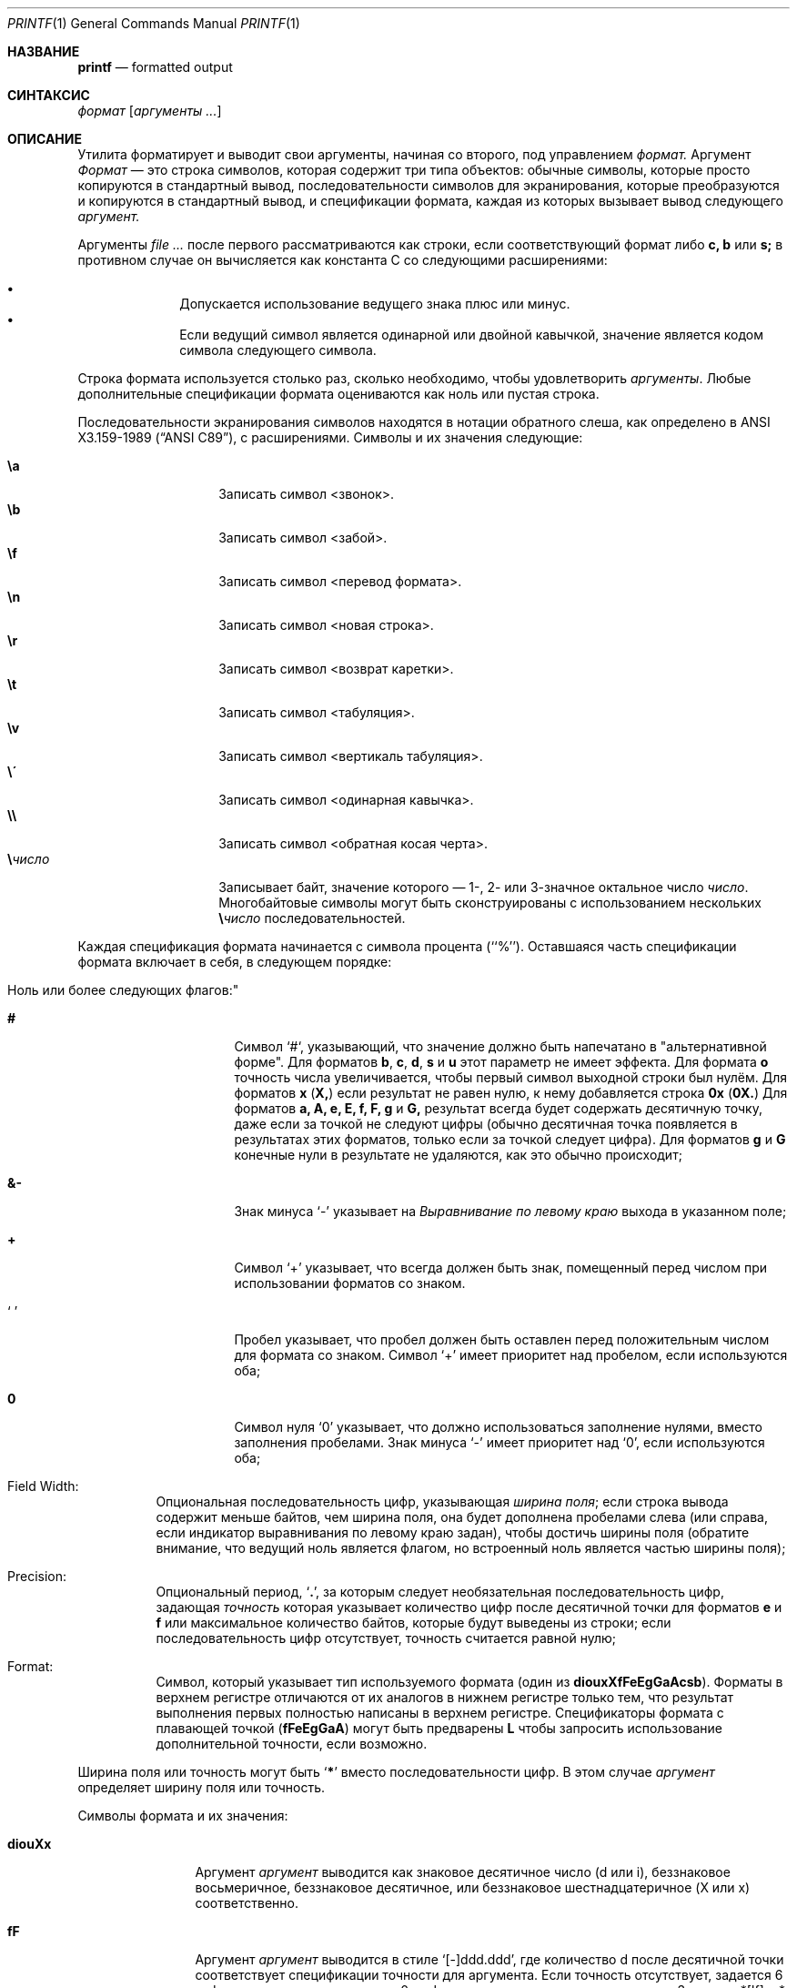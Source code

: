.\" Copyright (c) 1989, 1990, 1993
.\"	Ректоры Калифорнийского университета. Все права защищены.
.\"
.\" Этот код основан на программном обеспечении, предоставленном в Беркли
.\" Institute of Electrical and Electronics Engineers, Inc.
.\"
.\" Распространение и использование в исходном коде и двоичной форме, с использованием или без использования
.\" модификаций, если следующие условия
.\" соблюдаются:
.\" 1. При распространении исходного кода должно сохраняться вышеуказанное уведомление
.\"    об авторских правах, этот список условий и следующий дисклеймер.
.\" 2. При распространиении в двоичной форме должно воспроизводиться уведомление об авторских правах,
.\"    этот список условий и следующий ниже отказ от ответственности в
.\"    документации и/или других материалах, поставляемых с дистрибутивом.
.\" 3. Ни название университета, ни имена его участников не могут быть использованы для
.\"    поддержки или продвижения продуктов, созданных на основе данного программного обеспечения,
.\"    без специального предварительного письменного согласия.
.\"
.\" ДАННОЕ ПРОГРАММНОЕ ОБЕСПЕЧЕНИЕ ПРЕДОСТАВЛЯЕТСЯ ПРАВООБЛАДАТЕЛЯМИ И СОАВТОРАМИ ``КАК ЕСТЬ'', И 
.\" МЫ ОТКАЗЫВАЕМСЯ ОТ ЛЮБЫХ ПОДРАЗУМЕВАЕМЫХ ОБЯЗАТЕЛЬСТВ, ВКЛЮЧАЯ, НО НЕ ОГРАНИЧИВАЯСЬ, 
.\" ПОДРАЗУМЕВАЕМЫЕ ГАРАНТИИ ТОВАРНОЙ ПРИГОДНОСТИ И НЕПРИГОДНОСТИ ДЛЯ ОПРЕДЕЛЕННОЙ
.\" ЦЕЛИ. НИ В КОЕМ СЛУЧАЕ ПРАВООБЛАДАТЕЛИ ИЛИ СОВАТОРЫ НЕ НЕСУТ ОТВЕТСТВЕННОСТИ
.\" ЗА ЛЮБЫЕ ПРЯМЫЕ, КОСВЕННЫЕ, СЛУЧАЙНЫЕ, ОСОБЫЕ, ПОКАЗАТЕЛЬНЫЕ ИЛИ ЛОГИЧЕСКИ ВЫТЕКАЮЩИЕ
.\" УБЫТКИ (ВКЛЮЧАЯ, НО НЕ ОГРАНИЧИВАЯСЬ ИМИ, ПРИОБРЕТЕНИЕ ЗАМЕНЯЮЩИХ ТОВАРОВ ИЛИ УСЛУГ;
.\" ПОТЕРЮ ВОЗМОЖНОСТИ ИСПОЛЬЗОВАНИЯ, ДАННЫХ ИЛИ ПРИБЫЛИ; ИЛИ ПРЕКРАЩЕНИЕ ДЕЯТЕЛЬНОСТИ)
.\" НЕЗАВИСИМО ОТ ПРИЧИНЕННОГО УЩЕРБА И НА ОСНОВАНИИ ЛЮБОЙ ТЕОРИИ ОТВЕТСТВЕННОСТИ, БУДЬ ТО В РАМКАХ КОНТРАКТА, 
.\" ПРЯМОЙ ОТВЕТСТВЕННОСТИ ИЛИ ДЕЛИКТА (ВКЛЮЧАЯ ХАЛАТНОСТЬ ИЛИ ИНОЕ), ВОЗНИКШЕГО КАКИМ-ЛИБО ОБРАЗОМ
.\" В РЕЗУЛЬТАТЕ ИСПОЛЬЗОВАНИЯ ДАННОГО ПРОГРАММНОГО ОБЕСПЕЧЕНИЯ, ДАЖЕ ЕСЛИ ВЫ БЫЛИ ОСВЕДОМЛЕНЫ О ВОЗМОЖНОСТИ
.\" ТАКОГО УЩЕРБА.
.\"
.\"	@(#)printf.1	8.1 (Berkeley) 6/6/93
.\"
.Dd July 1, 2020
.Dt PRINTF 1
.Os
.Sh НАЗВАНИЕ
.Nm printf
.Nd formatted output
.Sh СИНТАКСИС
.Nm
.Ar формат Op Ar аргументы ...
.Sh ОПИСАНИЕ
Утилита
.Nm
форматирует и выводит свои аргументы, начиная со второго, под управлением
.Ar формат.
Аргумент
.Ar Формат
— это строка символов, которая содержит три типа объектов: обычные символы,
которые просто копируются в стандартный вывод, последовательности символов для экранирования,
которые преобразуются и копируются в стандартный вывод, и спецификации формата,
каждая из которых вызывает вывод следующего
.Ar аргумент.
.Pp
Аргументы
.Ar
после первого рассматриваются как строки, если соответствующий формат
либо
.Cm c, b
или
.Cm s;
в противном случае он вычисляется как константа C со следующими расширениями:
.Pp
.Bl -bullet -offset indent -compact
.It
Допускается использование ведущего знака плюс или минус.
.It
Если ведущий символ является одинарной или двойной кавычкой, значение является
кодом символа следующего символа.
.El
.Pp
Строка формата используется столько раз, сколько необходимо, чтобы удовлетворить
.Ar аргументы .
Любые дополнительные спецификации формата оцениваются как ноль или пустая 
строка.
.Pp
Последовательности экранирования символов находятся в нотации обратного слеша, как определено в
.St -ansiC ,
с расширениями.
Символы и их значения 
следующие:
.Pp
.Bl -tag -width Ds -offset indent -compact
.It Cm \ea
Записать символ <звонок>.
.It Cm \eb
Записать символ <забой>.
.It Cm \ef
Записать символ <перевод формата>.
.It Cm \en
Записать символ <новая строка>.
.It Cm \er
Записать символ <возврат каретки>.
.It Cm \et
Записать символ <табуляция>.
.It Cm \ev
Записать символ <вертикаль табуляция>.
.It Cm \e\'
Записать символ <одинарная кавычка>.
.It Cm \e\e
Записать символ <обратная косая черта>.
.It Cm \e Ns Ar число
Записывает байт, значение которого — 1-, 2- или 3-значное
октальное число
.Ar число .
Многобайтовые символы могут быть сконструированы с использованием нескольких
.Cm \e Ns Ar число
последовательностей.
.El
.Pp
Каждая спецификация формата начинается с символа процента
(``%'').
Оставшаяся часть спецификации формата включает в себя,
в следующем порядке:
.Bl -tag -width Ds
.It ""Ноль или более следующих флагов:"
.Bl -tag -width Ds
.It Cm #
Символ `#`,
указывающий, что значение должно быть напечатано в "альтернативной форме".
Для форматов
.Cm b , c , d , s
и
.Cm u
этот параметр не имеет эффекта.
Для формата
.Cm o
точность числа увеличивается, чтобы первый 
символ выходной строки был нулём.
Для форматов
.Cm x
.Pq Cm X,
если результат не равен нулю, к нему добавляется строка
.Li 0x
.Pq Li 0X.
Для форматов
.Cm a, A, e, E, f, F, g
и
.Cm G,
результат всегда будет содержать десятичную точку, даже если 
за точкой не следуют цифры (обычно десятичная точка появляется 
в результатах этих форматов, только если за точкой следует цифра).
Для форматов
.Cm g
и
.Cm G
конечные нули в результате не удаляются, 
как это обычно происходит;
.It Cm &-
Знак минуса `\-' указывает на
.Em Выравнивание по левому краю
выхода в указанном поле;
.It Cm \&+
Символ `+' указывает, что всегда должен быть 
знак, помещенный перед числом при использовании форматов со знаком.
.It Sq \&\ \&
Пробел указывает, что пробел должен быть оставлен перед положительным числом 
для формата со знаком. 
Символ `+' имеет приоритет над пробелом, если используются оба;
.It Cm \&0
Символ нуля `0' указывает, что должно использоваться
заполнение нулями, вместо заполнения пробелами.
Знак минуса `\-' имеет приоритет над `0', если используются оба;
.El
.It "Field Width:"
Опциональная последовательность цифр, указывающая
.Em ширина поля ;
если строка вывода содержит меньше байтов, чем ширина поля, она будет
дополнена пробелами слева (или справа, если индикатор выравнивания по левому краю
задан), чтобы достичь ширины поля (обратите внимание, что ведущий ноль
является флагом, но встроенный ноль является частью ширины поля);
.It Precision:
Опциональный период,
.Sq Cm \&.\& ,
за которым следует необязательная последовательность цифр, задающая
.Em точность
которая указывает количество цифр после десятичной точки 
для форматов
.Cm e
и
.Cm f
или максимальное количество байтов, которые будут выведены 
из строки; если последовательность цифр отсутствует, точность считается 
равной нулю;
.It Format:
Символ, который указывает тип используемого формата (один из
.Cm diouxXfFeEgGaAcsb ) .
Форматы в верхнем регистре отличаются от их аналогов в нижнем регистре только тем,
что результат выполнения первых полностью написаны в верхнем регистре.
Спецификаторы формата с плавающей точкой
.Pq Cm fFeEgGaA
могут быть предварены
.Cm L
чтобы запросить использование дополнительной точности, если возможно.
.El
.Pp
Ширина поля или точность могут быть
.Sq Cm \&*
вместо последовательности цифр.
В этом случае
.Ar аргумент
определяет ширину поля или точность.
.Pp
Символы формата и их значения:
.Bl -tag -width Fl
.It Cm diouXx
Аргумент
.Ar аргумент
выводится как знаковое десятичное число (d или i), беззнаковое восьмеричное, беззнаковое десятичное,
или беззнаковое шестнадцатеричное (X или x) соответственно.
.It Cm fF
Аргумент
.Ar аргумент
выводится в стиле `[-]ddd.ddd', где количество d после десятичной точки
соответствует спецификации точности для
аргумента.
Если точность отсутствует, задается 6 цифр; если точность
явно равна 0, цифры и десятичная точка не выводятся.
Значения *[If] и *[Na] выводятся как
.Ql inf
и
.Ql nan ,
соответственно.
.It Cm eE
Аргумент
.Ar аргумент
выводится в стиле
.Cm e
.Sm off
.Sq Op - Ar d.ddd No \(+- Ar dd
.Sm on
where there
где перед шестнадцатеричной точкой находится одна цифра, а количество цифр после неё соответствует
указанной точности для аргумента; когда точность не указана,
производится 6 цифр.
когда точность не указана, производится достаточное количество цифр для точного представления аргумента в формате двойной точности с плавающей запятой.
ЗЗначения \*[If] и \*[Na] выводятся как
.Ql inf
и
.Ql nan ,
соответственно.
.It Cm gG
Аргумент
.Ar аргумент
выводится  стиле
.Cm f
.Pq Cm F
или в стиле
.Cm e
.Pq Cm E
в зависимости от того, что обеспечивает полную точность с минимальным занимаемым пространством.
.It Cm aA
Аргумент
.Ar аргумент
выводится в стиле
.Sm off
.Sq Op - Ar h.hhh No \(+- Li p Ar d
.Sm on
где перед шестнадцатеричной точкой находится одна цифра, а количество цифр
после неё соответствует указанной точности для аргумента;
когда точность не указана, производится достаточное количество цифр для
точного представления аргумента в формате двойной точности с плавающей запятой.
Значения \*[If] и \*[Na] выводятся как
.Ql inf
и
.Ql nan ,
соответственно.
.It Cm c
Первый байт
.Ar аргумент
выводится.
.It Cm s
Байты из строки
.Ar аргумент
 выводятся до достижения конца или пока не будет достигнуто количество байт,
указанное в спецификации точности; однако, если
точность равна 0 или отсутствует, строка выводится полностью.
.It Cm b
Так же, как и для
.Cm s ,
но интерпретирует последовательности управляющих символов с обратным слешем в строке
.Ar аргумент .
 Разрешенные последовательности управляющих символов немного отличаются тем, что восьмеричные управляющие последовательности 
 записываются как 
.Cm \e0 Ns Ar num
вместо
.Cm \e Ns Ar num
и дополнительная последовательность управляющих символов 
.Cm \ec
рекращает дальнейший вывод из этого
.Nm
вызова.
.It Cm n$
Позволяет изменять порядок вывода в соответствии с
.Ar аргумент .
.It Cm \&%
Выводит `%'; аргумент не используется..
.El
.Pp
Символ десятичной точки
определяется в локали программы (категория
.Dv LC_NUMERIC ) .
.Pp
Ни в одном случае отсутствие или малый размер поля не приводит к обрезанию 
поля; поля; заполнение происходит только в случае, если указанная ширина поля 
превышает фактическую ширину.
.Pp
некоторые оболочки могут предоставлять встроенную команду
.Nm
которая похожа или идентична этой утилите. 
Смотрите
.Xr builtin 1
страницу руководства.
.Sh СТАТУС ЗАВЕРШЕНИЯ
.Ex -std
.Sh ПРИМЕРЫ
Вывести строку
.Qq hello :
.Bd -literal -offset indent
$ printf "%s\en" hello
hello
.Ed
.Pp
То же самое, что и выше, но обратите внимание, что строка формата не заключена в кавычки, и поэтому мы
не получаем ожидаемого поведения:
.Bd -literal -offset indent
$ printf %s\en hello
hellon$
.Ed
.Pp
вывести аргументы, принудительно указывая знак только для первого аргумента
.Bd -literal -offset indent
$ printf "%+d\en%d\en%d\en" 1 -2 13
+1
-2
13
.Ed
.Pp
То же самое, что и выше, но единая строка формата будет применена к трем
аргументам:
.Bd -literal -offset indent
$ printf "%+d\en" 1 -2 13
+1
-2
+13
.Ed
.Pp
Вывести число, используя только две цифры после десятичной точки:
.Bd -literal -offset indent
$ printf "%.2f\en" 31.7456
31.75
.Ed
.Sh СОВМЕСТИМОСТЬ
Традиционное поведение
.Bx
в системе FreeBSD, при котором аргументы числовых форматов, не начинающиеся
с цифры, преобразуются в ASCII-код
первого символа, не поддерживается.
.Sh СМОТРИТЕ ТАКЖЕ
.Xr builtin 1 ,
.Xr echo 1 ,
.Xr sh 1 ,
.Xr printf 3
.Sh СТАНДАРТЫ
Команда
.Nm
ожидаемо совместима с
.St -p1003.2
спецификацией.
.Sh ИСТОРИЯ
Команда
.Nm
появилась в
.Bx 4.3 Reno .
Она создана
по образцу стандартной библиотечной функции
.Xr printf 3 .
.Sh ПРЕДУПРЕЖДЕНИЕ
Константы символов в шестнадцатеричном формате ANSI намеренно не были предоставлены.
.Pp
Попытка напечатать тире ("-") в качестве первого символа заставляет
.Nm
интерпретировать тире как аргумент программы.
.Nm --
должен использоваться перед
.Ar формат .
.Pp
Если локаль содержит многобайтовые символы
(такие как UTF-8),
то формат
.Cm c
и
.Cm b
и
.Cm s
с указанием точности
могут работать не так, как ожидается.
.Sh БАГИ
Поскольку числа с плавающей точкой переводятся из ASCII
в формат с плавающей точкой и обратно, может произойти потеря точности.
(По умолчанию, число переводится в значение с двойной точностью по стандарту IEEE-754 перед тем,
как быть напечатанным.
Модификатор
.Cm L
может обеспечить дополнительную точность в зависимости от аппаратной платформы.)
.Pp
Последовательность символов \e000 является терминатором строки.
Когда она присутствует в аргументе для формата
.Cm b ,
аргумент будет обрезан на символе \e000.
.Pp
Многобайтовые символы не распознаются в строках формата (это становится проблемой 
только если
.Ql %
может появиться внутри многобайтового символа).

